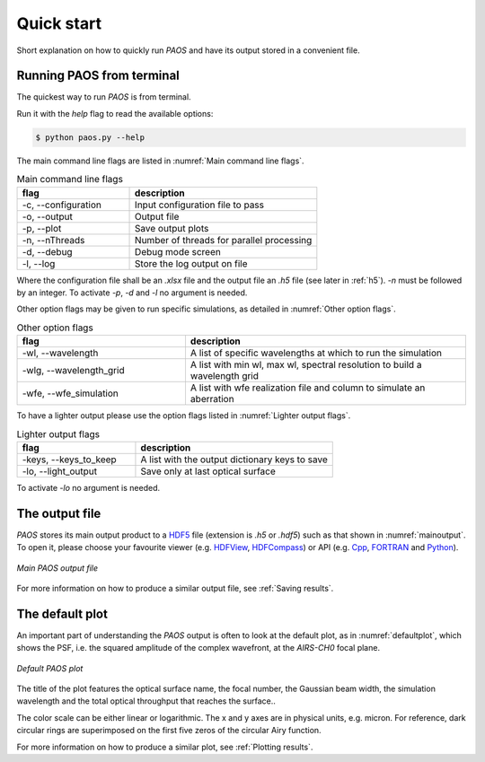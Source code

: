 .. _Quick start:

=======================
Quick start
=======================

Short explanation on how to quickly run `PAOS` and have its output stored in a convenient file.

Running PAOS from terminal
------------------------------

The quickest way to run `PAOS` is from terminal.

Run it with the `help` flag to read the available options:

.. code-block:: bash

   $ python paos.py --help

The main command line flags are listed in :numref:`Main command line flags`.

.. _Main command line flags:

.. list-table:: Main command line flags
   :widths: 60 100
   :header-rows: 1

   * - flag
     - description
   * - -c, --configuration
     - Input configuration file to pass
   * - -o, --output
     - Output file
   * - -p, --plot
     - Save output plots
   * - -n, --nThreads
     - Number of threads for parallel processing
   * - -d, --debug
     - Debug mode screen
   * - -l, --log
     - Store the log output on file

Where the configuration file shall be an `.xlsx` file and the output file an `.h5` file (see later in :ref:`h5`).
`-n` must be followed by an integer. To activate `-p`, `-d` and `-l` no argument is needed.

Other option flags may be given to run specific simulations, as detailed in :numref:`Other option flags`.

.. _Other option flags:

.. list-table:: Other option flags
   :widths: 60 100
   :header-rows: 1

   * - flag
     - description
   * - -wl, --wavelength
     - A list of specific wavelengths at which to run the simulation
   * - -wlg, --wavelength_grid
     - A list with min wl, max wl, spectral resolution to build a wavelength grid
   * - -wfe, --wfe_simulation
     - A list with wfe realization file and column to simulate an aberration

To have a lighter output please use the option flags listed in :numref:`Lighter output flags`.

.. _Lighter output flags:

.. list-table:: Lighter output flags
   :widths: 60 100
   :header-rows: 1

   * - flag
     - description
   * - -keys, --keys_to_keep
     - A list with the output dictionary keys to save
   * - -lo, --light_output
     - Save only at last optical surface

To activate `-lo` no argument is needed.

.. _h5:

The output file
-----------------

`PAOS` stores its main output product to a HDF5_ file (extension is `.h5` or `.hdf5`) such as that shown in :numref:`mainoutput`.
To open it, please choose your favourite viewer (e.g. HDFView_, HDFCompass_) or API (e.g. Cpp_, FORTRAN_ and Python_).

.. _mainoutput:

.. figure:: _static/main_output.png
   :width: 600
   :align: center

   `Main PAOS output file`

.. _HDF5: https://www.hdfgroup.org/solutions/hdf5/

.. _HDFView: https://www.hdfgroup.org/downloads/hdfview/

.. _HDFCompass: https://support.hdfgroup.org/projects/compass/

.. _FORTRAN: https://support.hdfgroup.org/HDF5/doc/fortran/index.html

.. _Cpp: https://support.hdfgroup.org/HDF5/doc/cpplus_RM/index.html

.. _Python: https://www.h5py.org/

For more information on how to produce a similar output file, see :ref:`Saving results`.


The default plot
------------------

An important part of understanding the `PAOS` output is often to look at the default plot, as in :numref:`defaultplot`,
which shows the PSF, i.e. the squared amplitude of the complex wavefront, at the `AIRS-CH0` focal plane.

.. _defaultplot:

.. figure:: _static/default_plot.png
   :width: 600
   :align: center

   `Default PAOS plot`

The title of the plot features the optical surface name, the focal number, the Gaussian beam width, the
simulation wavelength and the total optical throughput that reaches the surface..

The color scale can be either linear or logarithmic. The x and y axes are in physical units, e.g. micron.
For reference, dark circular rings are superimposed on the first five zeros of the circular Airy function.

For more information on how to produce a similar plot, see :ref:`Plotting results`.